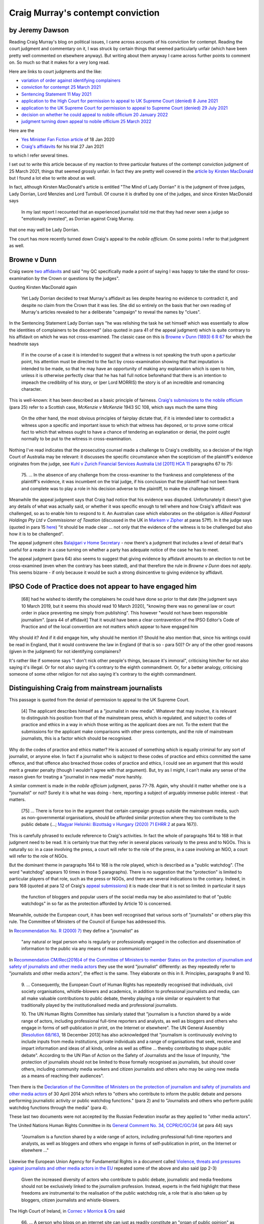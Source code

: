 .. title: Craig Murray - Contempt Conviction
.. slug: cm-contempt
.. date: 2025-02-10
.. tags: 
.. category: 
.. link: 
.. description: Craig Murray contempt conviction.
.. type: text
.. hidetitle: True


Craig Murray's contempt conviction
==================================

by Jeremy Dawson
----------------

Reading Craig Murray's blog on political issues, I came across accounts
of his conviction for contempt. Reading the court judgment and
commentary on it, I was struck by certain things that seemed
particularly unfair (which have been pretty well commented on elsewhere
anyway). But writing about them anyway I came across further points to
comment on. So much so that it makes for a very long read.

Here are links to court judgments and the like:

-  `variation of order against identifying
   complainers <https://www.bailii.org/scot/cases/ScotHC/2021/2021_HCJAC_1.html>`__
-  `conviction for contempt 25 March
   2021 <https://www.bailii.org/scot/cases/ScotHC/2021/2021_HCJ_2.html>`__
-  `Sentencing Statement 11 May
   2021 <https://www.judiciary.scot/home/sentences-judgments/sentences-and-opinions/2021/05/11/craig-murray-petition-and-complaint>`__
-  `application to the High Court for permission to appeal to UK Supreme
   Court (denied) 8 June
   2021 <https://www.bailii.org/scot/cases/ScotHC/2021/2021_HCJ_3.html>`__
-  `application to the UK Supreme Court for permission to appeal to
   Supreme Court (denied) 29 July
   2021 <https://www.supremecourt.uk/news/permission-to-appeal-july-2021.html>`__
-  `decision on whether he could appeal to nobile officium 20 January
   2022 <https://www.bailii.org/scot/cases/ScotHC/2022/2022_HCJAC_5.html>`__
-  `judgment turning down appeal to nobile officium 25 March
   2022 <https://www.bailii.org/scot/cases/ScotHC/2022/2022_HCJAC_14.html>`__

Here are the

-  `Yes Minister Fan Fiction
   article <https://www.craigmurray.org.uk/archives/2020/01/yes-minister-fan-fiction/>`__
   of 18 Jan 2020
-  `Craig's
   affidavits <https://www.craigmurray.org.uk/archives/2021/01/my-sworn-evidence-on-the-sturgeon-affair/>`__
   for his trial 27 Jan 2021

to which I refer several times.

I set out to write this article because of my reaction to three
particular features of the contempt conviction judgment of 25 March
2021, things that seemed grossly unfair. In fact they are pretty well
covered in the `article by Kirsten
MacDonald <https://www.craigmurray.org.uk/archives/2021/06/the-mind-of-lady-dorrian/>`__
but I found a lot else to write about as well.

In fact, although Kirsten MacDonald's article is entitled "The Mind of
Lady Dorrian" it is the judgment of three judges, Lady Dorrian, Lord
Menzies and Lord Turnbull. Of course it is drafted by one of the judges,
and since Kirsten MacDonald says

   In my last report I recounted that an experienced journalist told me
   that they had never seen a judge so "emotionally invested", as
   Dorrian against Craig Murray.

that one may well be Lady Dorrian.

The court has more recently turned down Craig's appeal to the *nobile
officium*. On some points I refer to that judgment as well.

Browne v Dunn
-------------

Craig swore `two
affidavits <https://www.craigmurray.org.uk/archives/2021/01/my-sworn-evidence-on-the-sturgeon-affair/>`__
and said "my QC specifically made a point of saying I was happy to take
the stand for cross-examination by the Crown or questions by the
judges".

Quoting Kirsten MacDonald again

   Yet Lady Dorrian decided to treat Murray's affidavit as lies despite
   hearing no evidence to contradict it, and despite no claim from the
   Crown that it was lies. She did so entirely on the basis that her own
   reading of Murray's articles revealed to her a deliberate "campaign"
   to reveal the names by "clues".

In the Sentencing Statement Lady Dorrian says "he was relishing the task
he set himself which was essentially to allow the identities of
complainers to be discerned" (also quoted in para 41 of the appeal
judgment) which is quite contrary to his affidavit on which he was not
cross-examined. The classic case on this is `Browne v Dunn (1893) 6 R
67 <http://www.brownevdunn.com/read-the-decision/>`__ for which the
headnote says

   If in the course of a case it is intended to suggest that a witness
   is not speaking the truth upon a particular point, his attention must
   be directed to the fact by cross-examination showing that that
   imputation is intended to be made, so that he may have an opportunity
   of making any explanation which is open to him, unless it is
   otherwise perfectly clear that he has hall full notice beforehand
   that there is an intention to impeach the credibility of his story,
   or (per Lord MORRIS) the story is of an incredible and romancing
   character.

This is well-known: it has been described as a basic principle of
fairness. `Craig's submissions to the nobile
officium <https://www.craigmurray.org.uk/archives/2022/02/our-argument-in-court-today-full-text-of-our-submission/>`__
(para 25) refer to a Scottish case, *McKenzie v McKenzie* 1943 SC 108,
which says much the same thing

   On the other hand, the most obvious principles of fairplay dictate
   that, if it is intended later to contradict a witness upon a specific
   and important issue to which that witness has deponed, or to prove
   some critical fact to which that witness ought to have a chance of
   tendering an explanation or denial, the point ought normally to be
   put to the witness in cross-examination.

Nothing I've read indicates that the prosecuting counsel made a
challenge to Craig's credibility, so a decision of the High Court of
Australia may be relevant: it discusses the specific circumstance when
the scepticism of the plaintiff's evidence originates from the judge,
see `Kuhl v Zurich Financial Services Australia Ltd [2011] HCA
11 <http://www.austlii.edu.au/cgi-bin/viewdoc/au/cases/cth/HCA/2011/11.html>`__
paragraphs 67 to 75:

   75. ... In the absence of any challenge from the cross-examiner to
   the frankness and completeness of the plaintiff's evidence, it was
   incumbent on the trial judge, if his conclusion that the plaintiff
   had not been frank and complete was to play a role in his decision
   adverse to the plaintiff, to make the challenge himself.

Meanwhile the appeal judgment says that Craig had notice that his
evidence was disputed. Unfortunately it doesn't give any details of what
was actually said, or whether it was specific enough to tell where and
how Craig's affidavit was challenged, so as to enable him to respond to
it. An Australian case which elaborates on the obligation is *Allied
Pastoral Holdings Pty Ltd v Commissioner of Taxation* (discussed in the
UK in `Markem v
Zipher <https://www.bailii.org/ew/cases/EWCA/Civ/2005/267.html>`__ at
paras 57ff). In it the judge says (quoted in para 15
`here <http://www8.austlii.edu.au/cgi-bin/viewdoc/au/cases/qld/ICQ/2016/19.html>`__)
"it should be made clear ... not only that the evidence of the witness
is to be challenged but also how it is to be challenged".

The appeal judgment cites `Balajigari v Home
Secretary <https://www.bailii.org/ew/cases/EWCA/Civ/2019/673.html>`__ -
now there's a judgment that includes a level of detail that's useful for
a reader in a case turning on whether a party has adequate notice of the
case he has to meet.

The appeal judgment (para 64) also seems to suggest that giving evidence
by affidavit amounts to an election to not be cross-examined (even when
the contrary has been stated), and that therefore the rule in *Browne v
Dunn* does not apply. This seems bizarre - if only because it would be
such a strong disincentive to giving evidence by affidavit.

IPSO Code of Practice does not appear to have engaged him
---------------------------------------------------------

   [68] had he wished to identify the complainers he could have done so
   prior to that date [the judgment says 10 March 2019, but it seems
   this should read 10 March 2020], "knowing there was no general law or
   court order in place preventing me simply from publishing". This
   however "would not have been responsible journalism". [para 44 of
   affidavit] That it would have been a clear contravention of the IPSO
   Editor's Code of Practice and of the local convention are not matters
   which appear to have engaged him

Why should it? And if it did engage him, why should he mention it?
Should he also mention that, since his writings could be read in
England, that it would contravene the law in England (if that is so -
para 50)? Or any of the other good reasons (given in the judgment) for
not identifying complainers?

It's rather like if someone says "I don't nick other people's things,
because it's immoral", criticising him/her for not also saying it's
illegal. Or for not also saying it's contrary to the eighth commandment.
Or, for a better analogy, criticising someone of some other religion for
not also saying it's contrary to the eighth commandment.

Distinguishing Craig from mainstream journalists
------------------------------------------------

This passage is quoted from the denial of permission to appeal to the UK
Supreme Court.

   [4] The applicant describes himself as a "journalist in new media".
   Whatever that may involve, it is relevant to distinguish his position
   from that of the mainstream press, which is regulated, and subject to
   codes of practice and ethics in a way in which those writing as the
   applicant does are not. To the extent that the submissions for the
   applicant make comparisons with other press contempts, and the role
   of mainstream journalists, this is a factor which should be
   recognised.

Why do the codes of practice and ethics matter? He is accused of
something which is equally criminal for any sort of journalist, or
anyone else. In fact if a journalist who is subject to these codes of
practice and ethics committed the same offence, and that offence also
breached those codes of practice and ethics, I could see an argument
that this would merit a greater penalty (though I wouldn't agree with
that argument). But, try as I might, I can't make any sense of the
reason given for treating a "journalist in new media" more harshly.

A similar comment is made in the *nobile officium* judgment, paras
77-78. Again, why should it matter whether one is a "journalist" or not?
Surely it is what he was doing - here, reporting a subject of arguably
immense public interest - that matters.

   [75] ... There is force too in the argument that certain campaign
   groups outside the mainstream media, such as non-governmental
   organisations, should be afforded similar protection where they too
   contribute to the public debate (...; `Magyar Helsinki: Bizottság v
   Hungary (2020) 71 EHRR
   2 <https://lovdata.no/static/EMDN/emd-2011-018030.pdf>`__ at para
   167)).

This is carefully phrased to exclude reference to Craig's activities. In
fact the whole of paragraphs 164 to 168 in that judgment need to be
read. It is certainly true that they refer in several places variously
to the press and to NGOs. This is naturally so: in a case involving the
press, a court will refer to the role of the press, in a case involving
an NGO, a court will refer to the role of NGOs.

But the dominant theme in paragraphs 164 to 168 is the role played,
which is described as a "public watchdog". (The word "watchdog" appears
10 times in those 5 paragraphs). There is no suggestion that the
"protection" is limited to particular players of that role, such as the
press or NGOs, and there are several indications to the contrary.
Indeed, in para 168 (quoted at para 12 of Craig's `appeal
submissions <https://www.craigmurray.org.uk/archives/2022/02/our-argument-in-court-today-full-text-of-our-submission/>`__)
it is made clear that it is not so limited: in particular it says

   the function of bloggers and popular users of the social media may be
   also assimilated to that of "public watchdogs" in so far as the
   protection afforded by Article 10 is concerned.

Meanwhile, outside the European court, it has been well recognised that
various sorts of "journalists" or others play this rule. The Committee
of Ministers of the Council of Europe has addressed this.

In `Recommendation No. R (2000)
7) <https://search.coe.int/cm/Pages/result_details.aspx?ObjectId=09000016805e2fd2>`__
they define a "journalist" as

   "any natural or legal person who is regularly or professionally
   engaged in the collection and dissemination of information to the
   public via any means of mass communication"

In `Recommendation CM/Rec(2016)4 of the Committee of Ministers to member
States on the protection of journalism and safety of journalists and
other media
actors <https://search.coe.int/cm/Pages/result_details.aspx?ObjectId=09000016806415d9>`__
they use the word "journalist" differently: as they repeatedly refer to
"journalists and other media actors", the effect is the same. They
elaborate on this in II. Principles, paragraphs 9 and 10.

   9. ... Consequently, the European Court of Human Rights has
   repeatedly recognised that individuals, civil society organisations,
   whistle-blowers and academics, in addition to professional
   journalists and media, can all make valuable contributions to public
   debate, thereby playing a role similar or equivalent to that
   traditionally played by the institutionalised media and professional
   journalists.

   10. The UN Human Rights Committee has similarly stated that
   "journalism is a function shared by a wide range of actors, including
   professional full-time reporters and analysts, as well as bloggers
   and others who engage in forms of self-publication in print, on the
   Internet or elsewhere". The UN General Assembly [`Resolution
   68/163 <https://undocs.org/en/A/RES/68/163>`__, 18 December 2013] has
   also acknowledged that "journalism is continuously evolving to
   include inputs from media institutions, private individuals and a
   range of organisations that seek, receive and impart information and
   ideas of all kinds, online as well as offline ... thereby
   contributing to shape public debate". According to the UN Plan of
   Action on the Safety of Journalists and the Issue of Impunity, "the
   protection of journalists should not be limited to those formally
   recognised as journalists, but should cover others, including
   community media workers and citizen journalists and others who may be
   using new media as a means of reaching their audiences".

Then there is the `Declaration of the Committee of Ministers on the
protection of journalism and safety of journalists and other media
actors <https://search.coe.int/cm/Pages/result_details.aspx?ObjectId=09000016805c5e9d>`__
of 30 April 2014 which refers to "others who contribute to inform the
public debate and persons performing journalistic activity or public
watchdog functions." (para 2) and to "Journalists and others who perform
public watchdog functions through the media" (para 4).

These last two documents were not accepted by the Russian Federation
insofar as they applied to "other media actors".

The United Nations Human Rights Committee in its `General Comment No.
34,
CCPR/C/GC/34 <https://digitallibrary.un.org/record/715606/files/CCPR_C_GC_34-EN.pdf>`__
(at para 44) says

   "Journalism is a function shared by a wide range of actors, including
   professional full-time reporters and analysts, as well as bloggers
   and others who engage in forms of self-publication in print, on the
   Internet or elsewhere ..."

Likewise the European Union Agency for Fundamental Rights in a document
called `Violence, threats and pressures against journalists and other
media actors in the
EU <https://ec.europa.eu/information_society/newsroom/image/document/2016-47/fra_threats_and_pressures_paper_19751.pdf>`__
repeated some of the above and also said (pp 2-3)

   Given the increased diversity of actors who contribute to public
   debate, journalistic and media freedoms should not be exclusively
   linked to the journalism profession. Instead, experts in the field
   highlight that these freedoms are instrumental to the realisation of
   the public watchdog role, a role that is also taken up by bloggers,
   citizen journalists and whistle-blowers.

The High Court of Ireland, in `Cornec v Morrice &
Ors <https://www.bailii.org/ie/cases/IEHC/2012/H376.html>`__ said

   66. ... A person who blogs on an internet site can just as readily
   constitute an "organ of public opinion" as those which were more
   familiar in 1937 and which are mentioned (but only as examples) in
   Article 40.6.1 [of the Irish Consititution] namely, the radio, the
   press and the cinema.

Other assertions in the Dorrian judgment
----------------------------------------

   [69] it [is] clear from paras 40-43 [of his first affidavit] that he
   had formed the personal view that these identities were something
   which "there is the strongest possible public interest in knowing"

This is quite simply false. I say it is totally clear that Craig is
referring to the nature of the conspiracy rather than the names of
individual complainers. The fact that it may or may not be possible to
provide all the relevant information about the conspiracy without giving
clues as to the identity of complainers doesn't alter the fact that they
are two quite distinct topics. Obviously one can want to satisfy the
acute public interest in knowing about the "stitch-up" of Alex Salmond
without having any desire to indulge the public's interest (if any) in
the identities of the complainers.

   [71] ... the concept of contempt concerning him was that which
   applies to prejudicing proceedings. The question of the identity of
   the complainers ... clearly did not feature in his thinking. ... The
   repeated reliance on the absence of a court order for anonymity ...

These sentences seem obviously contradictory. Paragraphs 40 and 44 of
his first affidavit make it clear that the question of the identity of
the complainers clearly did feature in his thinking.

   [71] ... The fact that he refers to defence witnesses giving evidence
   "without the benefit of anonymity", and elsewhere refers to "the
   screen of court enforced anonymity" in respect of complainers,
   suggests a failure to understand the rationale and purpose behind
   anonymity for complainers in sexual offence cases.

Nonsense. It means he understand its effect in this situation (and that,
as he alleges, it is used in this case for a purpose other than "the
rationale and purpose behind anonymity for complainers in sexual offence
cases"). Paragraph 42 of his first affidavit could hardly be clearer on
this point.

Comments on the *nobile officium* judgment
------------------------------------------

Similarly in the appeal court judgment

   [62] ... He states that in writing the *Yes Minister Fan Fiction*
   article it had been a challenge to work out how to tell the public of
   the identities without being in contempt. It was not a challenge, it
   was an impossibility, since doing so would be a breach of the plain
   terms of the order.

Well, I can't say what was in the parts of the affidavit that have been
redacted, but it doesn't seem that they are relevant. So the court could
only be referring to para 54 of the first affidavit where Craig says "It
was, however, a challenge to work out how to tell them without being in
contempt of court ..." (referring to the *Yes Minister Fan Fiction*
article, see para 53). He says nothing to the effect that he is
referring to the identities.

Two comments on this. Firstly, with the context of what else Craig has
written, notably the `article of 23 August
2019 <https://www.craigmurray.org.uk/archives/2019/08/the-alex-salmond-fit-up/>`__
and `his
affidavits <https://www.craigmurray.org.uk/archives/2021/01/my-sworn-evidence-on-the-sturgeon-affair/>`__
it seems quite clear to me that what he was interested in was an alleged
conspiracy to "stitch-up" Alex Salmond. The *Yes Minister Fan Fiction*
article also focusses on the *Moorov* doctrine and the fact that the
likely order for anonymity of complainers means that the usual
disincentive for such an operation is absent.

Secondly, at the time he was working out how to write that article,
supposing in fact that he wanted to tell the public the identities of
the complainers without being in contempt, then this is hardly a
"challenge", as he could just state their names. Because the court order
against identifying complainers only was made later. And he was aware of
this - see para 58 of the first affidavit.

I'm puzzling over why the judges think his interest was in disclosing
the identities, rather than exposing the "stitch-up". Maybe they just
don't consider such a conspiracy on the part of Police Scotland, the
COPFS and those close to the First Minister is newsworthy, or a matter
of public interest. In which case it is perhaps more understandable that
they don't understand someone else wanting to report on it.

   [58] The mainstream media ... appear to have no difficulty in abiding
   by what is a readily understandable and almost universally accepted
   practice.

(and para 69 is similar) This is not so - unless Craig's statement is
false, where he says that his article of 11 March consisted entirely of
material from those media who had been allowed in court (first
affidavit, para 69). The Dorrian judgment specifically avoided looking
at what had previously been published (para 64).

   [81] [Craig's] apparent total lack of remorse, and perhaps insight,
   in relation to the consequences of his actions

The remorse aspect is discussed in Craig's `account of the appeal
hearing <https://www.craigmurray.org.uk/archives/2022/02/your-man-with-the-petition-my-appeal-against-imprisonment-for-journalism-23-february/>`__:
the judgment makes no reference to this submission. As to his insight,
paras 77 and 117-119 of his first affidavit shows a considerable effort
to gain insight into the consequences of his actions.

Criticism of the affidavits
---------------------------

In para 66 of the Dorrian judgment there is trenchant criticism of
Craig's affidavits, including

   [66] The affidavits are full of material which is irrelevant,
   hearsay, states gossip as fact ... The material is presented as proof
   of his conclusions, inferences and his point of view.

Well, evidence of his belief that there was a conspiracy to stitch up
Alex Salmond, and evidence as to grounds for that belief, is not
hearsay. And it is clearly relevant to his intent/motive/purpose in
publishing what he did. Inevitably, such material will contain his own
conclusions on the information he has received.

To the extent that it contradicts statements in the judgment about his
thinking, or his understanding, it is obviously neither hearsay nor
irrelevant.

Strict liability
----------------

The submissions of the prosecutor given in the Dorrian judgment at [17],
4.1, as to the nature of "intent" required was

   "such a degree of carelessness or disregard of obligation leading to
   interference with or material disruption in the course of the
   administration of justice as to be equiparated with wilful or
   deliberate disobedience or interference"

with a vague suggestion "4.2 It was submitted that the test might be
even lower" which seems to have been accepted in para 59 of the
judgment. So this matter is dealt with in Ground 1 (paras 15-21) of the
`submissions to the
appeal <https://www.craigmurray.org.uk/archives/2022/02/our-argument-in-court-today-full-text-of-our-submission/>`__.

The appeal court dealt with this issue in paras 60-61. It seems to be
saying that to constitute contempt, publication of certain material must
be deliberate, but that his belief, or his carelessness, as to whether
that material contravenes the order is irrelevant.

It further seems to be saying that this is not "strict liability". But
so many cases are about offences which involve deliberate actions but
where the issue is what needs to be shown about the defendant's
knowledge or belief of facts that make those actions illegal or not.
That is, an offence can be a "strict liability" offence in relation to
the defendant's knowledge, although not in relation to his actions.

The case cited in the argument, `Pwr v
DPP <https://www.bailii.org/uk/cases/UKSC/2022/2.html>`__, at para 26,
makes this clear. And that case, at paras 26-28, is an example where
offences are described as "strict liability" (or not) depending on what
needs to be shown about the defendant's knowledge, where his actions
need to be deliberate. `[1] <#fn1>`__

Where the `Contempt of Court Act
1981 <https://www.legislation.gov.uk/ukpga/1981/49>`__ does specify that
strict liability applies to some contempts (s1), it provides two further
sections of limitations (s2) and defences (s3). And, in comparison with
other cases in appeal courts, the consideration by this court of this
issue is very cursory. I think this case is a good example of why other
jurisdictions, such as Australia `(Proudman v
Dayman) <http://www.austlii.edu.au/cgi-bin/viewdoc/au/cases/cth/HCA/1941/28.html>`__,
Canada `(R. v. Sault Ste. Marie) <http://canlii.ca/t/1mkbt>`__ and Hong
Kong `(Hin Lin Yee v
HKSAR) <https://legalref.judiciary.hk/lrs/common/search/search_result_detail_frame.jsp?DIS=70334&QS=%2B&TP=JU>`__
presume what they call "strict liability", as distinct from "absolute
liability", for some sorts of offences. This means that there are
defences available, roughly along the lines of those in s3 of the
Contempt of Court Act.

Moorov, similar facts
---------------------

In the Salmond trial there were about a dozen charges, of a very wide
variety of conduct, although all (allegedly) of a sexual nature. This
happens in Scotland due to the *Moorov* doctrine, discussed in the
Scottish Law Commission project `Similar fact evidence and the Moorov
doctrine <https://www.scotlawcom.gov.uk/law-reform/law-reform-projects/completed-projects/similar-fact-evidence-and-the-moorov-doctrine/>`__
in its final report, `Scot Law Com No
229 <https://www.scotlawcom.gov.uk/index.php/download_file/view/1004/103/>`__,
which contains these passages:

   4.18 The approach of the Australian common law is to exclude evidence
   of similar facts in all but the most exceptional circumstances. [it
   goes on to refer to `Pfennig v The
   Queen <http://www.austlii.edu.au/cgi-bin/viewdoc/au/cases/cth/HCA/1995/7.html>`__]

..

   4.20 ... In the leading case of `Phillips v The
   Queen <http://www.austlii.edu.au/cgi-bin/viewdoc/au/cases/cth/HCA/2006/4.html>`__
   the question was whether evidence relating to a number of counts of
   rape against different complainers was capable of being admitted in
   relation to each count. In Scotland, the case would have appeared a
   good candidate for the application of the *Moorov* doctrine; in
   Australia it was held that evidence relating to the other charges had
   to be excluded.

The question of when charges may be tried together is closely related,
see para 4.64. The report discusses how similar the charges have to be
to qualify under *Moorov*, see pages 12-13, 78-81, 94-97. This `recent
Australian
case <http://www.austlii.edu.au/cgi-bin/viewdoc/au/cases/vic/VSC/2021/253.html>`__
arose from the need to have separate trials for similar offences, and
the resulting suppression order re news of the first trial.

Meaning of not guilty / not proven verdicts
-------------------------------------------

There is a stunning amount of nonsense that has been written about this,
along the lines that the jury decided the events described didn't
happen. Firstly, anywhere but Scotland, a Not Guilty verdict means only
that the jury were in some "reasonable" doubt. Is Scotland different? I
doubt it, see below.

Secondly, the jury may have agreed the events happened but didn't meet
the criteria of criminality given to them by the judge. This seems
particularly plausible for some of the accusations against Salmond.
Contrary to the nonsense I've seen on this (along the lines of "The jury
decides the facts, the judge decides the law"), the jury decides the
facts, the judge tells them the criteria for conduct to be criminal, and
the jury decides whether the facts meet those criteria. It *MUST* be
thus - if only because the judge doesn't know what facts the jury
accepts as proven. R v Wang (link below, paras 8 and 12) has more on
this.

Thirdly, the facts and the law, according to the jury's determination,
may dictate a conviction, and the jury can acquit anyway. There's
nothing to stop them, and no-one else will ever know. You may not
approve of this, but the House of Lords in `R v
Wang <https://www.bailii.org/uk/cases/UKHL/2005/9.html>`__ (para 16)
seemed quite sympathetic to the possibility of this happening. In this
case, if the jury has discerned the "stitch-up", this possibility may be
less unlikely than usual.

Does the possibility in Scotland of a Not Proven verdict affect this, ie
does it imply that a Not Guilty verdict indicates a positive finding in
favour of the accused? Well, firstly, according to this `Scottish
Government
publication <https://www.gov.scot/publications/not-proven-verdict-related-reforms-consultation/pages/3/>`__,

   There is no statutory, case law or generally accepted definition of
   the not proven verdict ...

   Jurors ... receive no instruction from a judge on the meaning of the
   [not proven] verdict and how it differs from not guilty.

So one has no idea what any jury might think it means.

Secondly, the not proven verdict is used in such a small proportion of
acquittals (I've seen various figures, most commonly 17%) that it seems
unlikely that cases where the jury is not confident of the facts
generally result in a not proven verdict.

In short, the jury didn't decide that the complainers, or any of them,
were liars, or that none of the events described in their evidence
happened, etc.

Comments in defence of the conspirators
---------------------------------------

A few other things comments that come to mind which I haven't seen in
the commentary I've read. (Though I don't see any of them as
compelling).

-  There is a difference between a conspiracy to find evidence against
   Salmond and a conspiracy to produce false evidence against him. There
   seems to be a lot (like the massive police search for complaints)
   which points to the one but not the other.
-  If you were going to invent complaints, wouldn't you invent
   complaints which are rather less "daft" (to use the word in para 34
   of Craig's first affidavit) than some of the complaints in this case?
-  Regarding person H, if you were going to invent an attempted rape
   wouldn't you nominate a date when you were actually present? This
   seems so obvious that I can't imagine a plausible explanation of the
   reported evidence about that person's accusation.

Jigsaw identification
---------------------

Here are some problems I see with the concept of jigsaw identification,
as approached by the prosecution and the court.

For example, it is irrelevant that a piece of the jigsaw may have
already been published, para 64 of the Dorrian judgment. So therefore,
when the jigsaw pieces already in the public domain are sufficient to
identify a complainer, this implies that to republish any of them would
be in contempt. Thus, for example, publishing any relevant detail might
be forbidden. Even publishing the sex of the complainers might be a
crucial detail helping some readers to figure out some identities.

In fact there were some details which the prosecution alleged to be
identifying but the court found them to be not so. But since the appeal
court referred to "identification of a complainer within the community
in which she either lives or works" (para 67), who can tell what detail
might not help identification to someone with whom he/she lives or
works?

Craig's affidavit (para 55) talks about post-dated cheque information.
It's not made clear whether that would have contravened the order, had
it been in place at the time of the *Fan Fiction* article. The
prosecutor's submissions recounted in the Dorrian judgment (para [17],
3.2, 3.4), and paras 55-56 of the judgment, seem to focus on the piece
of the jigsaw which completes the picture. And in his `description of
the
appeal <https://www.craigmurray.org.uk/archives/2022/02/your-man-with-the-petition-my-appeal-against-imprisonment-for-journalism-23-february/>`__
Craig's QC asserts "the proper test should be whether, in combination
with material that was already fully in the public domain, somebody had
wilfully published the last piece of the jigsaw in order to enable
identification".

This raises interesting questions. Suppose, for example, that a
marmalade salesman subsequently is nominated as SNP candidate for a
"nice safe seat in the capital" (see the *Fan Fiction* article). This
could easily be the final piece of a jigsaw puzzle, enabling him to be
identified. So is he expected to keep secret the fact that he is
standing for election in that seat? If he did so, the seat might turn
out to be not so safe after all. Then, if he fails to be elected and
goes back to selling marmalade, that fact could help identify him. Is he
required to refrain from going back to selling marmalade, after not
winning the seat? Of course, a crucial piece of that jigsaw is knowing
which city is "the capital". Is it now illegal to mention that?
(Remember, it is irrelevant that a piece of the jigsaw may have already
been published, para 64 of the judgment).

Using the jigsaw analogy, is it illegal to tell others how to fit
together pieces of the jigsaw which they already possess? Is it illegal
to tell them which of their jigsaw pieces belong to this puzzle and
which ones belong to some other puzzle?

These questions are intended to show how difficult it is to come up with
any sensible criteria for when information offends against a prohibition
against jigsaw identification (at least if you accept that previous
publication of the same material is irrelevant), how uncertain the whole
subject is, and therefore how unreasonable it is to send someone to
prison on the basis of jigsaw identification.

Does this uncertainty make it unsuitable as a court order? Well, a court
order should be clear and unambiguous, para 31 of the Dorrian judgment
expresses this well enough. But with the court's approach, what matters
is what may be already known about a complainer by a small community of
people close to her, and then it is a matter of fine judgment as to what
risks identification of her within that "section of the public". Thus
one can be certain to not fall foul of the order only by not reporting
the proceedings at all. And a restriction which has this effect may well
go beyond what is permitted by Article 10 of the European Convention on
Human Rights.

This argument is referred to in para 7 of the court's denial of
permission to the UK Supreme Court. The court's view was that the test
"involves no imprecision". But even if the expression "real risk" is as
well understood as the expression "reasonable doubt", that doesn't mean
its application isn't nonetheless uncertain. In this case we need only
look at the variety of what people have found might identify
complainers. For example

-  Craig's first affidavit (paras 73-75) claims (linking to particulars)
   that other media have published identifying information which he felt
   should have been omitted
-  in para 77 of the affidavit he describes a survey to determine how
   others have identified complainers (generally based on other
   published material which has *not* been the subject of prosecutions)
-  the case for the prosecution of April 2020 alleged that several
   details were identifying, whereas the court decided that they were
   not
-  I personally first identified a complainer by reading the Dorrian
   judgment, in particular, a detail the court found to be *not* likely
   to identify a complainer

Now I have no knowledge (until now) about Scottish politics, just an
interest in legal scandals and an addiction to jigsaw puzzles.
Obviously, the Dorrian judgment didn't give any *new* information, but
it republished - and drew attention to - a piece of the jigsaw. Now, in
relation to tweets such as "I identified a victim from this blog", the
court (in its sentencing statement) said "A further factor of relevance
is that some members of the public posted responses to the respondent
indicating that they felt able to identify individual complainers from
his posts, but it appears that he took no action in response to these."
So it will be interesting to see what action is taken in response to
this information from me. [UPDATE: no surprises here! not even an
acknowledgement of my email]. And I'm happy to explain to them how the
judgment led me to identify a complainer.

And then the appeal judgment makes the identity of that complainer
absolutely clear - it's an easy two-piece jigsaw puzzle!

It seems extraordinary that the court can sentence someone to eight
months in prison for a level of carelessness which is (arguably) less
than the carelessness shown by the courts in preparing their judgments.

In something of an own goal by the COPFS, apparently they requested more
redactions from Craig's affidavits (beyond the numerous ones he had
already made). As can be seen by comparing the current version with the
earlier version available on web archive sites, most of these further
redactions were names of people, located in a context which gave no
indication (to me) that they were, or helped identify, complainers. But
the fact that the COPFS insisted on deletion of their names gave the
game away. So that is how I identified a second complainer.

UPDATE: Craig took his case to the European Court of Human Rights. His
post
`here <https://www.craigmurray.org.uk/archives/2022/11/strasbourg-cul-de-sac/>`__
gives his detailed submissions, and their (extremely cursory) dismissal
by that Court.

Footnotes
---------

**[1]** The term "strict liability" is used inconsistently. Where guilt
requires intent to publish words, but not knowledge or intent as to the
circumstances that makes this publication illegal, even different judges
in the same case have described this variously as "strict liability", or
not.

In `R v Lemon [1979] AC
617 <https://swarb.co.uk/c/hl/1979Whitehouse-GayNews.html>`__

-  in the summary of argument for Lemon (in [1979] AC 617):

      4. ... the common law offence of blasphemous libel was one of
      strict liability requiring no mens rea beyond the intention to
      publish

-  per LORD DIPLOCK

      At the trial the judge in a carefully considered ruling given
      after lengthy argument held that the offence was one of strict
      liability.

   where the point of law for the House of Lords was

      ... Was the learned trial judge correct [that ...] (2) it was not
      necessary for the Crown to establish any further intention on the
      part of the appellants beyond an intention to publish that which
      in the jury's view was a blasphemous libel?

-  per LORD EDMUND-DAVIES

      "... an offence is regarded - and properly regarded - as one of
      strict liability if no mens rea need be proved as to a single
      element in the actus reus" (Smith and Hogan, Criminal Law, 4th ed.
      (1978), p. 79).

-  but contra LORD SCARMAN

      I do not ... consider that the question is whether this is an
      offence of strict liability. It is necessary that the editor or
      publisher should be aware of that which he publishes.

   ..

      No one has suggested that blasphemy is a crime of strict
      liability. The issue is as to the nature of the intention which
      has to be proved. As Eveleigh L.J. is reported to have put it in
      argument in this case [1979] Q.B. 10, 16: "must the defendants
      have had an intention to offend in the manner complained of, or is
      it enough that he or they intended to publish that which offends?"

Finally, in `Gay News Ltd. and Lemon v United Kingdom (1982) 5 EHRR
123 <https://learninglink.oup.com/static/5c0e79ef50eddf00160f35ad/casebook_197.htm>`__,
para 5,

   the principle of strict liability (i.e. the necessity to prove only
   the intent to publish but not the intent to blaspheme)

`Back <#lfn1>`__
